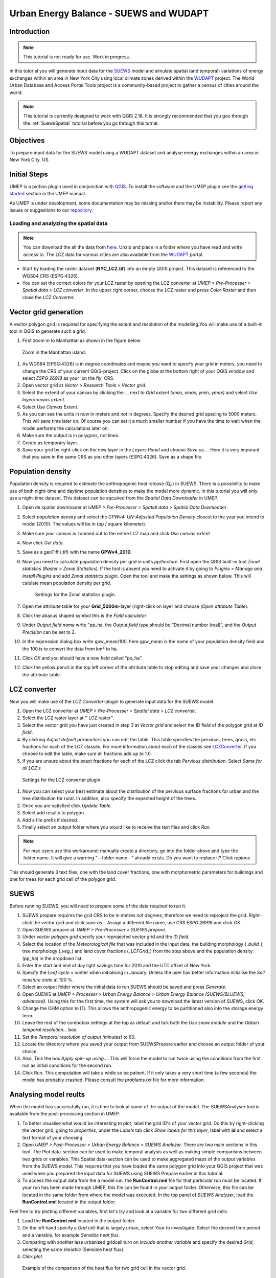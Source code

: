 .. _SUEWSWUDAPT:

Urban Energy Balance - SUEWS and WUDAPT
=======================================

Introduction
------------

.. note:: This tutorial is not ready for use. Work in progress.

In this tutorial you will generate input data for the 
`SUEWS <http://suews-docs.readthedocs.io>`__ model and simulate spatial 
(and temporal) variations of energy exchanges within an area in New York City using local climate zones derived within the `WUDAPT <http://www.wudapt.org/>`__ project. The World Urban Database and Access Portal Tools project is a community-based project to gather a census of cities around the world.

.. note:: This tutorial is currently designed to work with QGIS 2.18. It is strongly recommended that you goo through the :ref:`SuewsSpatial` tutorial before you go through this tutrial. 


Objectives
----------

To prepare input data for the SUEWS model using a WUDAPT dataset and analyse energy exchanges within an area in New York City, US.


Initial Steps
-------------

UMEP is a python plugin used in conjunction with
`QGIS <http://www.qgis.org>`__. To install the software and the UMEP
plugin see the `getting started <http://umep-docs.readthedocs.io/en/latest/Getting_Started.html>`__ section in the UMEP manual.

As UMEP is under development, some documentation may be missing and/or
there may be instability. Please report any issues or suggestions to our
`repository <https://bitbucket.org/fredrik_ucg/umep/>`__.


Loading and analyzing the spatial data
~~~~~~~~~~~~~~~~~~~~~~~~~~~~~~~~~~~~~~

.. note:: You can download the all the data from `here <https://github.com/Urban-Meteorology-Reading/Urban-Meteorology-Reading.github.io/blob/master/other%20files/SUEWSWUDAPT_NYC.zip>`__. Unzip and place in a folder where you have read and write access to. The LCZ data for various cities are also available from the `WUDAPT <http://www.wudapt.org/>`__ portal.


- Start by loading the raster dataset (**NYC_LCZ.tif**) into an empty QGIS project. This dataset is referenced to the WGS84 CRS (ESPG:4326). 
- You can set the correct colors for your LCZ raster by opening the LCZ converter at *UMEP > Pre-Processer > Spatial data > LCZ converter*. In the upper right corner, choose the LCZ raster and press *Color Raster* and then close the *LCZ Converter*.


Vector grid generation
----------------------

A vector polygon grid is required for specifying the extent and resolution of the modelling.You will make use of a built-in tool in QGIS to generate such a grid.

#. First zoom in to Manhattan as shown in the figure below

.. figure:: /images/SUEWS_WUDAPT_NYC_ManhattanZoom.jpg
   :alt:  none
   :width: 100%

   Zoom in the Manhattan island.

#. As WGS84 (EPSG:4326) is in degree coordinates and maybe you want to specify your grid in meters, you need to change the CRS of your current QGIS-project. Click on the globe at the bottom right of your QGIS window and select *ESPG:26918* as your 'on the fly' CRS.
#. Open vector grid at *Vector > Research Tools > Vector grid*.
#. Select the extend of your canvas by clicking the ... next to *Grid
   extent (xmin, xmax, ymin, ymax)* and select *Use layer/canvas
   extent*.
#. Select *Use Canvas Extent*.
#. As you can see the units in now in meters and not in degrees. Specify the desired grid spacing to 5000 meters. This will save time later on. Of course you can set it a much smaller number if you have the time to wait when the model performs the calculations later on.
#. Make sure the output is in polygons, not lines.
#. Create as temporary layer.
#. Save your grid by right-click on the new layer in the *Layers Panel* and choose *Save as...*. Here it is very imporant that you save in the same CRS as you other layers (ESPG:4326). Save as a shape file.


Population density
------------------
Population density is required to estimate the anthropogenic heat release (Q\ :sub:`F`) in SUEWS. There is a possibility to make use of both night-time and daytime population densities to make the model more dynamic. In this tutorial you will only use a night-time dataset. This dataset can be aqcuired from the *Spatial Data Downloader* in UMEP.

#. Open de spatial downloader at *UMEP > Pre-Processer > Spatial data >
   Spatial Data Downloader*.
#. Select *population density* and select the *GPWv4: UN-Adjusted
   Population Density* closest to the year you intend to model (2010). The values will be in (pp / square kilometer).
#. Make sure your canvas is zoomed out to the entire LCZ map and click
   *Use canvas extent*
#. Now click *Get data*.
#. Save as a geoTiff (.tif) with the name **GPWv4_2010**.
#. Now you need to calculate population density per grid in units *pp/hectare*. First open the QGIS built-in tool *Zonal statistics* (*Raster > Zonal Statistics*). If the tool is absent you need to activate it by going to *Plugins > Manage and Install Plugins* and add *Zonal statistics plugin*. Open the tool and make the settings as shown below. This will calulate mean population density per grid.

   .. figure:: /images/SUEWS_WUDAPT_NYC_Zonalstat.jpg
      :alt:  none
   
      Settings for the Zonal statistics plugin.

#. Open the attribute table for your **Grid_5000m**-layer (right-click on layer and choose (*Open attribute Table*). 
#. Click the abacus shaped symbol this is the *Field calculator*.
#. Under *Output field name* write "pp_ha, the *Output field type* should be “Decimal number (real)”, and the *Output Precision* can be set to 2.
#. In the expression dialog box write gpw_mean/100, here gpw_mean is the name of your population density field and the 100 is to convert the data from km\ :sup:`2` to ha.
#. Click *OK* and you should have a new field called “pp_ha”.
#. Click the yellow pencil in the top left corner of the attribute table to stop editing and save your changes and close the attribute table.


LCZ converter
-------------

Now you will make use of the *LCZ Converter*-plugin to generate input data for the SUEWS model.

#. Open the LCZ converter at *UMEP > Pre-Processer > Spatial data > LCZ
   converter*.
#. Select the LCZ raster layer at '' LCZ raster''.
#. Select the vector grid you have just created in step 3 at *Vector
   grid* and select the ID field of the polygon grid at *ID field*.
#. By clicking *Adjust default parameters* you can edit the table. This
   table specifies the pervious, trees, grass, etc. fractions for each
   of the LCZ classes. For more information about each of the classes
   see `LCZConverter <http://umep-docs.readthedocs.io/en/latest/pre-processor/Spatial%20Data%20LCZ%20Converter.html>`__.
   If you choose to edit the table, make sure all fractions add up to
   1.0.
#. If you are unsure about the exact fractions for each of the LCZ click
   the tab *Pervious distribution*. Select *Same for all LCZ's*

.. figure:: /images/LCZ_converter.png
   :alt:  none

   Settings for the LCZ converter plugin.

#. Now you can select your best estimate about the distribution of the
   pervious surface fractions for urban and the tree distribution for
   rural. In addition, also specify the expected height of the trees.
#. Once you are satisfied click *Update Table*.
#. Select add results to polygon.
#. Add a file prefix if desired.
#. Finally select an output folder where you would like to receive the
   text files and click *Run*.

.. note:: For mac users use this workaround: manually create a directory, go into the folder above and type the folder name. It will give a warning  "—folder name--" already exists. Do you want to replace it? Click *replace*.

This should generate 3 text files, one with the land cover fractions,
one with morphometric parameters for buildings and one for trees for
each grid cell of the polygon grid.


SUEWS
-----

Before running SUEWS, you will need to
prepare some of the data required to run it.

#. SUEWS prepare requires the grid CRS to be in metres not degrees, therefore we need to reproject the grid. Right-click the vector grid and click *save as..*. Assign a different file name, use CRS *ESPG:26918* and click *OK*.
#. Open SUEWS prepare at: *UMEP > Pre-Processer > SUEWS prepare*.
#. Under *vector polygon grid* specify your reprojected vector grid and the *ID field*.
#. Select the location of the *Meteorological file* that was included in the input data, the building morphology (*_build_*), tree morphology (*_veg_*) and land cover fractions (*_LCFGrid_*) from the step above and the population density (pp_ha) in the dropdown list.
#. Enter the start and end of day light savings time for 2010 and the UTC offset of New York.
#. Specify the *Leaf cycle* = winter when initialising in January.
   Unless the user has better information initialise the *Soil moisture
   state* at 100 %.
#. Select an output folder where the initial data to run SUEWS should be
   saved and press *Generate*.
#. Open SUEWS at *UMEP > Processer > Urban Energy Balance > Urban Energy
   Balance (SUEWS/BLUEWS, advanced).* Using this for the first time, the system will ask you to download the latest version of SUEWS, click *OK*.
#. Change the OHM option to [1]. This allows the anthropogenic energy to be partitioned also into the storage energy term.
#. Leave the rest of the combobox settings at the top as default and tick both the *Use snow module* and the *Obtain temporal resolution…* box.
#. Set the *Temporal resolution of output (minutes)* to 60.
#. Locate the directory where you saved your output from SUEWSPrepare earlier and choose an output folder of your choice.
#. Also, Tick the box *Apply spin-up using…*. This will force the model to run twice using the conditions from the first run as initial conditions for the second run.
#. Click Run. This computation will take a while so be patient. If it only takes a very short time (a few seconds) the model has probably crashed. Please consult the *problems.txt* file for more information.



Analysing model reults
----------------------

When the model has successfully run, it is time to look at some of the output of the model. The SUEWSAnalyser tool is available from the post-processing section in UMEP.

#. To better visualise what would be interesting to plot, label the grid ID's of your vector grid. Do this by right-clicking the vector grid, going to *properties*, under the *Labels* tab click *Show labels for this layer*, label with **id** and select a text format of your choosing.
#. Open *UMEP > Post-Processor > Urban Energy Balance > SUEWS Analyzer*. There are two main sections in this tool. The Plot data-section can be used to make temporal analysis as well as making simple comparisins between two grids or variables. This Spatial data-section can be used to make aggregated maps of the output variables from the SUEWS model. This requires that you have loaded the same polygon grid into your QGIS project that was used when you prepared the input data for SUEWS using SUEWS Prepare earlier in this tutorial.
#. To access the output data from the a model run, the **RunControl.nml** file for that particular run must be located. If your run has been made through UMEP, this file can be found in your output folder. Otherwise, this file can be located in the same folder from where the model was executed. In the top panel of *SUEWS Analyzer*, load the **RunControl.nml** located in the output folder.

Feel free to try plotting different variables, first let's try and look at a variable for two different grid cells.

#. Load the **RunControl.nml** located in the output folder.
#. On the left hand specify a *Grid* cell that is largely urban, select *Year* to investigate. Select the desired time period and a variable, for example *Sensible heat flux*.
#. Comparing with another less urbanised gridcell turn on *include another variable* and specify the desired *Grid*, selecting the same *Variable* (Sensible heat flux).
#. Click *plot*.

.. figure:: /images/suews_qh.png
   :alt:  none

   Example of the comparison of the heat flux for two grid cell in the vector grid.

Now we will look at the horizontal distribution of the storage flux.
#. On the right-hand side of *SUEWS analyser* specify the **Net Storage flux** as a *variable to analyse*.
#. Select the *Year to investigate* and a time period during the summer season.
#. Select the *Median* and *Only daytime*.
#. Select the *Vector polygon grid* you have been using and *save as a GeoTiff*.
#. Specify an *output filename*, and tick *Add Geotiff to map canvas* and *Generate*.

.. figure:: /images/SUEWS_DQS.png
   :alt:  none

   Example of the median, night-time net storage flux.

This should generate a geotiff file with a median, night-time net storage flux in the selected timeperiod.

Tutorial finished.

